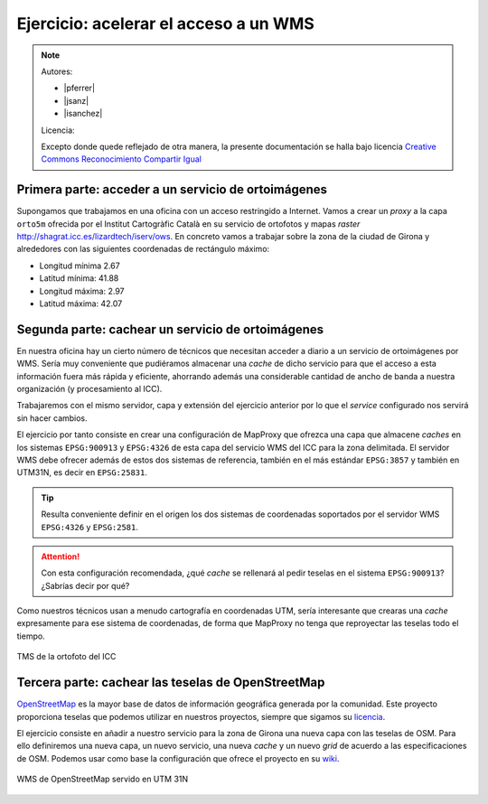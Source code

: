 Ejercicio: acelerar el acceso a un WMS
----------------------------------------------

.. note::

    Autores:

    * |pferrer|
    * |jsanz|
    * |isanchez|

    Licencia:

    Excepto donde quede reflejado de otra manera, la presente documentación
    se halla bajo licencia `Creative Commons Reconocimiento Compartir Igual
    <https://creativecommons.org/licenses/by-sa/4.0/deed.es_ES>`_

Primera parte: acceder a un servicio de ortoimágenes
+++++++++++++++++++++++++++++++++++++++++++++++++++++++++++++++

Supongamos que trabajamos en una oficina con un acceso restringido a Internet.
Vamos a crear un *proxy* a la capa ``orto5m`` ofrecida por el Institut
Cartogràfic Català en su servicio de ortofotos y mapas *raster*
http://shagrat.icc.es/lizardtech/iserv/ows. En concreto vamos a trabajar sobre
la zona de la ciudad de Girona y alrededores con las siguientes coordenadas de
rectángulo máximo:

- Longitud mínima 2.67
- Latitud mínima: 41.88
- Longitud máxima: 2.97
- Latitud máxima: 42.07


Segunda parte: cachear un servicio de ortoimágenes
+++++++++++++++++++++++++++++++++++++++++++++++++++++++++++++++

En nuestra oficina hay un cierto número de técnicos que necesitan acceder a
diario a un servicio de ortoimágenes por WMS. Sería muy conveniente que
pudiéramos almacenar una *cache* de dicho servicio para que el acceso a esta
información fuera más rápida y eficiente, ahorrando además una considerable
cantidad de ancho de banda a nuestra organización (y procesamiento al ICC).

Trabajaremos con el mismo servidor, capa y extensión del ejercicio anterior por lo
que el *service* configurado nos servirá sin hacer cambios.

El ejercicio por tanto consiste en crear una configuración de MapProxy que
ofrezca una capa que almacene *caches* en los sistemas ``EPSG:900913`` y
``EPSG:4326`` de esta capa del servicio WMS del ICC para la zona delimitada. El
servidor WMS debe ofrecer además de estos dos sistemas de referencia, también en
el más estándar ``EPSG:3857`` y también en UTM31N, es decir en ``EPSG:25831``.

.. tip:: Resulta conveniente definir en el origen los dos sistemas de
         coordenadas soportados por el servidor WMS ``EPSG:4326`` y
         ``EPSG:2581``.

.. attention:: Con esta configuración recomendada, ¿qué *cache* se rellenará
               al pedir teselas en el sistema ``EPSG:900913``? ¿Sabrías decir
               por qué?

Como nuestros técnicos usan a menudo cartografía en coordenadas UTM, sería
interesante que crearas una *cache* expresamente para ese sistema de coordenadas,
de forma que MapProxy no tenga que reproyectar las teselas todo el tiempo.

.. figure:: ../_static/exercise-wms1.png
	 :width: 50%
	 :alt: TMS de la ortofoto del ICC
	 :align: center

	 TMS de la ortofoto del ICC


Tercera parte: cachear las teselas de OpenStreetMap
++++++++++++++++++++++++++++++++++++++++++++++++++++++++++++++++

`OpenStreetMap <http://osm.org>`_ es la mayor base de datos de información
geográfica generada por la comunidad. Este proyecto proporciona teselas que
podemos utilizar en nuestros proyectos, siempre que sigamos su `licencia
<http://opendatacommons.org/licenses/odbl/>`_.

El ejercicio consiste en añadir a nuestro servicio para la zona de Girona una
nueva capa con las teselas de OSM. Para ello definiremos una nueva capa, un
nuevo servicio, una nueva *cache* y un nuevo *grid* de acuerdo a las
especificaciones de OSM. Podemos usar como base la configuración que ofrece el
proyecto en su `wiki <http://wiki.openstreetmap.org/wiki/MapProxy_setup>`_.

.. figure:: ../_static/exercise-wms2.png
	 :width: 50%
	 :alt: WMS de OpenStreetMap servido en UTM 31N
	 :align: center

	 WMS de OpenStreetMap servido en UTM 31N


